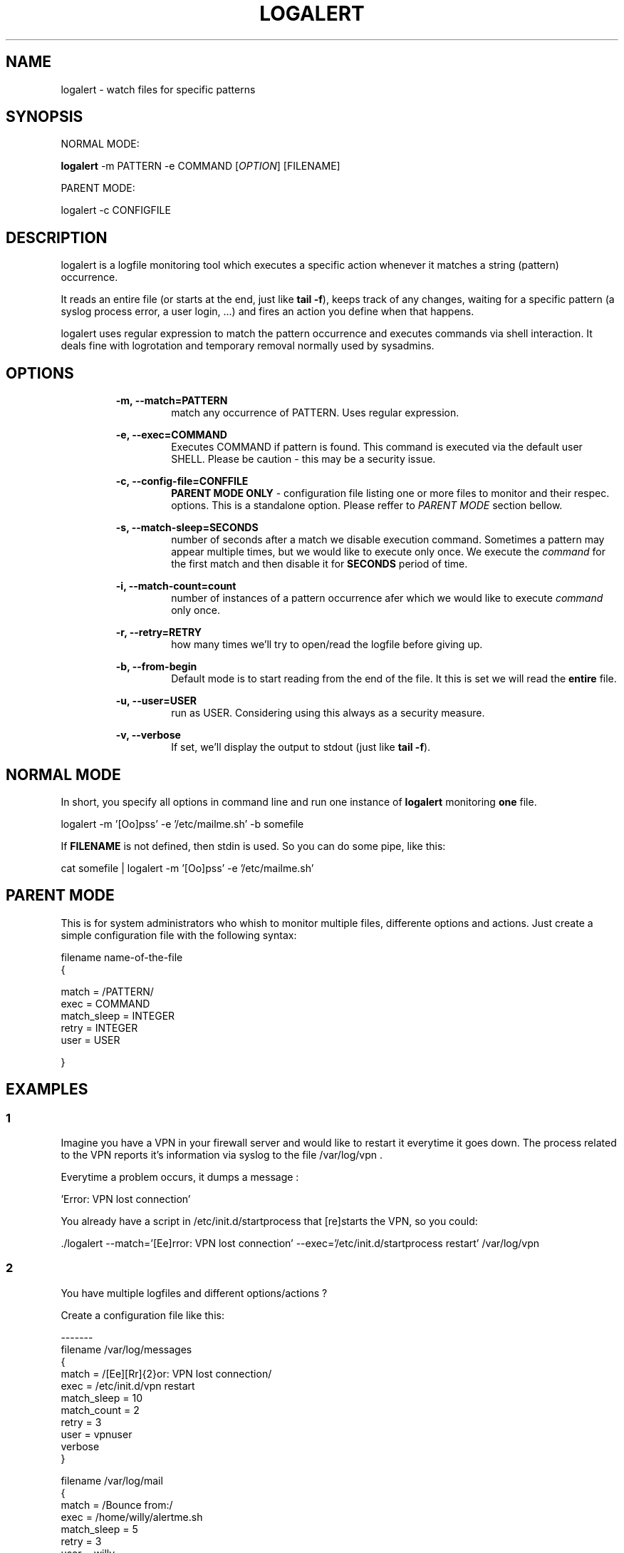 .TH "LOGALERT" 1 "08/08/2005" "Gabriel Armbrust Araujo"

.SH NAME
.P
logalert \- watch files for specific patterns

.SH SYNOPSIS
.P
NORMAL MODE:

.P
\fBlogalert\fR \-m PATTERN \-e COMMAND [\fIOPTION\fR] [FILENAME]

.P
PARENT MODE: 

.P
logalert \-c CONFIGFILE

.SH DESCRIPTION
.P
logalert is a logfile monitoring tool which executes a specific action whenever 
it matches a string (pattern) occurrence.

.P
It reads an entire file (or starts at the end, just like \fBtail \-f\fR), keeps track
of any changes, waiting for a specific pattern (a syslog process error, a user login,
\&...) and fires an action you define when that happens.

.P
logalert uses regular expression to match the pattern occurrence and executes 
commands via shell interaction. It deals fine with logrotation and temporary removal 
normally used by sysadmins.

.SH OPTIONS
.RS
\fB\-m, \-\-match=PATTERN\fR
.RS
match any occurrence of PATTERN. Uses regular expression.
.RE
.RE

.RS
\fB\-e, \-\-exec=COMMAND\fR
.RS
Executes COMMAND if pattern is found. This command is executed via
the default user SHELL. Please be caution \- this may be a security issue.
.RE
.RE

.RS
\fB\-c, \-\-config\-file=CONFFILE\fR
.RS
\fBPARENT MODE ONLY\fR \- configuration file listing one or more files to
monitor and their respec. options. This is a standalone option. Please
reffer to \fIPARENT MODE\fR section bellow.
.RE
.RE

.RS
\fB\-s, \-\-match\-sleep=SECONDS\fR
.RS
number of seconds after a match we disable execution command. Sometimes
a pattern may appear multiple times, but we would like to execute only
once. We execute the \fIcommand\fR for the first match and then disable it
for \fBSECONDS\fR period of time. 
.RE
.RE

.RS
\fB\-i, \-\-match\-count=count\fR
.RS
number of instances of a pattern occurrence afer which we would like to execute
\fIcommand\fR only once.
.RE
.RE

.RS
\fB\-r, \-\-retry=RETRY\fR
.RS
how many times we'll try to open/read the logfile before giving up.
.RE
.RE

.RS
\fB\-b, \-\-from\-begin\fR
.RS
Default mode is to start reading from the end of the file. It this is set
we will read the \fBentire\fR file.
.RE
.RE

.RS
\fB\-u, \-\-user=USER\fR
.RS
run as USER. Considering using this always as a security measure.
.RE
.RE

.RS
\fB\-v, \-\-verbose\fR
.RS
If set, we'll display the output to stdout (just like \fBtail \-f\fR).
.RE
.RE

.SH NORMAL MODE
.P
In short, you specify all options in command line and run one instance of \fBlogalert\fR 
monitoring \fBone\fR file.

.nf
  logalert -m '[Oo]pss' -e '/etc/mailme.sh' -b somefile 
.fi


.P
If \fBFILENAME\fR is not defined, then stdin is used. So you can do some pipe, like this:

.nf
  cat somefile | logalert -m '[Oo]pss' -e '/etc/mailme.sh' 
.fi


.SH PARENT MODE
.P
This is for system administrators who whish to monitor multiple files, differente options and actions. Just create a simple configuration file with the following syntax:

.nf
  filename name-of-the-file
  {
  
          match           = /PATTERN/
          exec            = COMMAND
          match_sleep     = INTEGER
          retry           = INTEGER
          user            = USER
  
  }
.fi


.SH EXAMPLES
.SS 1
.P
Imagine you have a VPN in your firewall server and would like to restart it everytime it goes down. The process related to the VPN reports it's information via syslog to the file
/var/log/vpn . 

.P
Everytime a problem occurs, it dumps a message :

.nf
  \&'Error: VPN lost connection'
.fi


.P
You already have a script in /etc/init.d/startprocess that [re]starts the VPN, so you could:

.nf
  \&./logalert --match='[Ee]rror: VPN lost connection' --exec='/etc/init.d/startprocess restart' /var/log/vpn
.fi


.SS 2
.P
You have multiple logfiles and different options/actions ? 

.P
Create a configuration file like this:

.nf
  -------
  filename /var/log/messages
  {
          match           = /[Ee][Rr]{2}or: VPN lost connection/
          exec            = /etc/init.d/vpn restart
          match_sleep     = 10
          match_count     = 2
          retry           = 3
          user            = vpnuser
          verbose
  }
  
  filename /var/log/mail
  {
          match           = /Bounce from:/
          exec            = /home/willy/alertme.sh
          match_sleep     = 5
          retry           = 3
          user            = willy
  }
  -------
  
.fi


.P
And starts logalert in PARENT mode:

.nf
  logalert -c /etc/logalert.conf
.fi


.SS NOTES
.P
(1) Commands are executed using \fBSHELL \-c command\fR .

.P
(2) Configuration file braces must always be in a separated line.

.SH BUGS, FEEDBACK
.P
I welcome any feedback about logalert. Please email them to <gabriel@icaro.com.br>

.SH AUTHOR
.P
Written by Gabriel Armbrust Araujo


.\" man code generated by txt2tags 2.3 (http://txt2tags.sf.net)
.\" cmdline: txt2tags -t man -i ./logalert.t2t -o logalert.8

